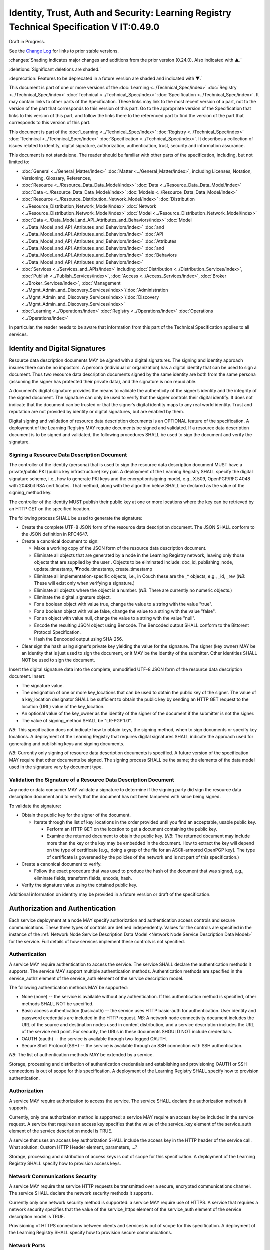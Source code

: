 


=========================================================================================
Identity, Trust, Auth and Security: Learning Registry Technical Specification V IT:0.49.0
=========================================================================================

Draft in Progress.

See the `Change Log`_ for links to prior stable versions.

:changes:`Shading indicates major changes and additions from the prior version (0.24.0). Also indicated with ▲.`

:deletions:`Significant deletions are shaded.`

:deprecation:`Features to be deprecated in a future version are shaded and indicated with ▼.`

This document is part of one or more versions of the :doc:`Learning <../Technical_Spec/index>` :doc:`Registry <../Technical_Spec/index>` :doc:`Technical <../Technical_Spec/index>` :doc:`Specification <../Technical_Spec/index>`. It may contain links to other parts of the Specification.
These links may link to the most recent version of a part, not to the version of the part that corresponds to this version of this part.
Go to the appropriate version of the Specification that links to this version of this part, and follow the links there to the referenced part to find the version of the part that corresponds to this version of this part.

This document is part of the :doc:`Learning <../Technical_Spec/index>` :doc:`Registry <../Technical_Spec/index>` :doc:`Technical <../Technical_Spec/index>` :doc:`Specification <../Technical_Spec/index>`. It describes a collection of issues related to identity, digital signature, authorization, authentication, trust, security and information assurance.

This document is not standalone.
The reader should be familiar with other parts of the specification, including, but not limited to:

- :doc:`General <../General_Matter/index>` :doc:`Matter <../General_Matter/index>`, including Licenses, Notation, Versioning, Glossary, References,

- :doc:`Resource <../Resource_Data_Data_Model/index>` :doc:`Data <../Resource_Data_Data_Model/index>` :doc:`Data <../Resource_Data_Data_Model/index>` :doc:`Models <../Resource_Data_Data_Model/index>`

- :doc:`Resource <../Resource_Distribution_Network_Model/index>` :doc:`Distribution <../Resource_Distribution_Network_Model/index>` :doc:`Network <../Resource_Distribution_Network_Model/index>` :doc:`Model <../Resource_Distribution_Network_Model/index>`

- :doc:`Data <../Data_Model_and_API_Attributes_and_Behaviors/index>` :doc:`Model <../Data_Model_and_API_Attributes_and_Behaviors/index>` :doc:`and <../Data_Model_and_API_Attributes_and_Behaviors/index>` :doc:`API <../Data_Model_and_API_Attributes_and_Behaviors/index>` :doc:`Attributes <../Data_Model_and_API_Attributes_and_Behaviors/index>` :doc:`and <../Data_Model_and_API_Attributes_and_Behaviors/index>` :doc:`Behaviors <../Data_Model_and_API_Attributes_and_Behaviors/index>`

- :doc:`Services <../Services_and_APIs/index>` including :doc:`Distribution <../Distribution_Services/index>`, :doc:`Publish <../Publish_Services/index>`, :doc:`Access <../Access_Services/index>`, :doc:`Broker <../Broker_Services/index>`, :doc:`Management <../Mgmt_Admin_and_Discovery_Services/index>`/:doc:`Administration <../Mgmt_Admin_and_Discovery_Services/index>`/:doc:`Discovery <../Mgmt_Admin_and_Discovery_Services/index>`

- :doc:`Learning <../Operations/index>` :doc:`Registry <../Operations/index>` :doc:`Operations <../Operations/index>`

In particular, the reader needs to be aware that information from this part of the Technical Specification applies to all services.


.. _Identity and Digital Signatures:

-------------------------------
Identity and Digital Signatures
-------------------------------

Resource data description documents MAY be *signed* with a digital signatures.
The signing and identity approach insures there can be no impostors.
A persona (individual or organization) has a digital identity that can be used to sign a document.
Thus two resource data description documents signed by the same identity are both from the same persona (assuming the signer has protected their private data), and the signature is non repudiable.

A document’s digital signature provides the means to validate the authenticity of the signer’s identity and the integrity of the signed document.
The signature can only be used to verify that the signer controls their digital identify.
It does not indicate that the document can be trusted or that the signer’s digital identity maps to any real world identity.
Trust and reputation are not provided by identity or digital signatures, but are enabled by them.

Digital signing and validation of resource data description documents is an OPTIONAL feature of the specification.
A deployment of the Learning Registry MAY require documents be signed and validated.
If a resource data description document is to be signed and validated, the following procedures SHALL be used to sign the document and verify the signature.



Signing a Resource Data Description Document
--------------------------------------------

The controller of the identity (persona) that is used to sign the resource data description document MUST have a private/public PKI (public key infrastructure) key pair.
A deployment of the Learning Registry SHALL specify the digital signature scheme, i.e., how to generate PKI keys and the encryption/signing model, e.g., X.509, OpenPGP/RFC 4048 with 2048bit RSA certificates.
That method, along with the algorithm below SHALL be declared as the value of the signing_method key.

The controller of the identity MUST publish their public key at one or more locations where the key can be retrieved by an HTTP GET on the specified location.

The following process SHALL be used to generate the signature:

- Create the complete UTF-8 JSON form of the resource data description document.
  The JSON SHALL conform to the JSON definition in RFC4647. 

- Create a canonical document to sign:

  - Make a working copy of the JSON form of the resource data description document.
    

  - Eliminate all objects that are generated by a node in the Learning Registry network, leaving only those objects that are supplied by the user . Objects to be eliminated include: doc_id, publishing_node, update_timestamp, ▼node_timestamp, create_timestamp

  - Eliminate all implementation-specific objects, i.e., in Couch these are the _* objects, e.g., _id, _rev (*NB*: These will exist only when verifying a signature.)

  - Eliminate all objects where the object is a number.
    (*NB*: There are currently no numeric objects.)

  - Eliminate the digital_signature object.

  - For a boolean object with value true, change the value to a string with the value "true".

  - For a boolean object with value false, change the value to a string with the value "false".

  - For an object with value null, change the value to a string with the value "null".

  - Encode the resulting JSON object using Bencode.
    The Bencoded output SHALL conform to the Bittorent Protocol Specification.

  - Hash the Bencoded output using SHA-256.

- Clear sign the hash using signer’s private key yielding the value for the signature.
  The signer (key owner) MAY be an identity that is just used to sign the document, or it MAY be the identity of the submitter.
  Other identities SHALL NOT be used to sign the document.

Insert the digital signature data into the complete, unmodified UTF-8 JSON form of the resource data description document.
Insert: 

- The signature value.

- The designation of one or more key_locations that can be used to obtain the public key of the signer.
  The value of a key_location designator SHALL be sufficient to obtain the public key by sending an HTTP GET request to the location (URL) value of the key_location.

- An optional value of the key_owner as the identity of the signer of the document if the submitter is not the signer.
  

- The value of signing_method SHALL be "LR-PGP.1.0".

*NB*: This specification does not indicate how to obtain keys, the signing method, when to sign documents or specify key locations.
A deployment of the Learning Registry that requires digital signatures SHALL indicate the approach used for generating and publishing keys and signing documents.

*NB*: Currently only signing of resource data description documents is specified.
A future version of the specification MAY require that other documents be signed.
The signing process SHALL be the same; the elements of the data model used in the signature vary by document type.



Validation the Signature of a Resource Data Description Document
----------------------------------------------------------------

Any node or data consumer MAY validate a signature to determine if the signing party did sign the resource data description document and to verify that the document has not been tampered with since being signed.

To validate the signature:

- Obtain the public key for the signer of the document.
  

  - Iterate through the list of key_locations in the order provided until you find an acceptable, usable public key.
    

    - Perform an HTTP GET on the location to get a document containing the public key.

    - Examine the returned document to obtain the public key.
      (*NB*: The returned document may include more than the key or the key may be embedded in the document.
      How to extract the key will depend on the type of certificate [e.g., doing a grep of the file for an ASCII-armored OpenPGP key].
      The type of certificate is goverened by the policies of the network and is not part of this specification.)

- Create a canonical document to verify.
  

  - Follow the exact procedure that was used to produce the hash of the document that was signed, e.g., eliminate fields, transform fields, encode, hash.

- Verify the signature value using the obtained public key.

Additional information on identity may be provided in a future version or draft of the specification.



--------------------------------
Authorization and Authentication
--------------------------------

Each service deployment at a node MAY specify authorization and authentication access controls and secure communications.
These three types of controls are defined independently.
Values for the controls are specified in the instance of the :ref:`Network Node Service Description Data Model <Network Node Service Description Data Model>` for the service.
Full details of how services implement these controls is not specified.



Authentication
--------------

A service MAY require authentication to access the service.
The service SHALL declare the authentication methods it supports.
The service MAY support multiple authentication methods.
Authentication methods are specified in the service_authz element of the service_auth element of the service description model.

The following authentication methods MAY be supported:

- None (none) -- the service is available without any authentication.
  If this authentication method is specified, other methods SHALL NOT be specified.

- Basic access authentication (basicauth) -- the service uses HTTP basic-auth for authentication.
  User identity and password credentials are included in the HTTP request.
  *NB*: A network node connectivity document includes the URL of the source and destination nodes used in content distribution, and a service description includes the URL of the service end point.
  For security, the URLs in these documents SHOULD NOT include credentials.
  

- OAUTH (oauth) -- the service is available through two-legged OAUTH.

- Secure Shell Protocol (SSH) -- the service is available through an SSH connection with SSH authentication.

*NB*: The list of authentication methods MAY be extended by a service.

Storage, processing and distribution of authentication credentials and establishing and provisioning OAUTH or SSH connections is out of scope for this specification.
A deployment of the Learning Registry SHALL specify how to provision authentication.



Authorization
-------------

A service MAY require authorization to access the service.
The service SHALL declare the authorization methods it supports.


Currently, only one authorization method is supported: a service MAY require an access key be included in the service request.
A service that requires an access key specifies that the value of the service_key element of the service_auth element of the service description model is TRUE.

A service that uses an access key authorization SHALL include the access key in the HTTP header of the service call.
What solution: Custom HTTP Header element, parameters, ...?

Storage, processing and distribution of access keys is out of scope for this specification.
A deployment of the Learning Registry SHALL specify how to provision access keys.



Network Communications Security
-------------------------------

A service MAY require that service HTTP requests be transmitted over a secure, encrypted communications channel.
The service SHALL declare the network security methods it supports.

Currently only one network security method is supported: a service MAY require use of HTTPS.
A service that requires a network security specifies that the value of the service_https element of the service_auth element of the service description model is TRUE.

Provisioning of HTTPS connections between clients and services is out of scope for this specification.
A deployment of the Learning Registry SHALL specify how to provision secure communications.



Network Ports
-------------

Sevices may be accessed on specific TCP/IP ports.
The service_endpoint element of a service description and the source_node_url and destination_node_url elements of the network node connectivity document SHALL include port numbers.

Additional information on authorization and authentication may be provided in a future version or draft of the specification.



-----
Trust
-----

The section on security and information assurance will be provided in a future version or draft of the specification.



----------------------------------
Security and Information Assurance
----------------------------------

The section on security and information assurance will be provided in a future version or draft of the specification.


All services SHOULD maintain a secure log of all service actions.
Details of logging requirements will be provided in a future version or draft of the specification.



----------
Change Log
----------

*NB*: The change log only lists major updates to the specification.


*NB*: Updates and edits may not results in a version update.

*NB*: See the :doc:`Learning <../Technical_Spec/index>` :doc:`Registry <../Technical_Spec/index>` :doc:`Technical <../Technical_Spec/index>` :doc:`Specification <../Technical_Spec/index>` for prior change history not listed below.

+-------------+----------+------------+-------------------------------------------------------------------------------------------------------------------------------------------------------------------------------------------------------------------------------------------------------------------------------------------------------------------------------------------------------------------------------------------------+
| **Version** | **Date** | **Author** | **Change**                                                                                                                                                                                                                                                                                                                                                                                      |
+-------------+----------+------------+-------------------------------------------------------------------------------------------------------------------------------------------------------------------------------------------------------------------------------------------------------------------------------------------------------------------------------------------------------------------------------------------------+
|             | 20110921 | DR         | This document extracted from the monolithic V 0.24.0 document.`Archived <https://docs.google.com/document/d/1Yi9QEBztGRzLrFNmFiphfIa5EF9pbV5B6i9Tk4XQEXs/edit?hl=en_US>`_ `copy <https://docs.google.com/document/d/1Yi9QEBztGRzLrFNmFiphfIa5EF9pbV5B6i9Tk4XQEXs/edit?hl=en_US>`_ (`V <https://docs.google.com/document/d/1Yi9QEBztGRzLrFNmFiphfIa5EF9pbV5B6i9Tk4XQEXs/edit?hl=en_US>`_ 0.24.0) |
+-------------+----------+------------+-------------------------------------------------------------------------------------------------------------------------------------------------------------------------------------------------------------------------------------------------------------------------------------------------------------------------------------------------------------------------------------------------+
| 0.49.0      | 20110927 | DR         | Editorial updates to create stand alone version.Archived copy location TBD. (V IT:0.49.0)                                                                                                                                                                                                                                                                                                       |
+-------------+----------+------------+-------------------------------------------------------------------------------------------------------------------------------------------------------------------------------------------------------------------------------------------------------------------------------------------------------------------------------------------------------------------------------------------------+
| 0.50.0      | TBD      | DR         | Renumber all document models and service documents.Archived copy location TBD. (V IT:0.50.0)                                                                                                                                                                                                                                                                                                    |
+-------------+----------+------------+-------------------------------------------------------------------------------------------------------------------------------------------------------------------------------------------------------------------------------------------------------------------------------------------------------------------------------------------------------------------------------------------------+
| Future      | TBD      |            | Archived copy location TBD. (V IT:x.xx.x)                                                                                                                                                                                                                                                                                                                                                       |
+-------------+----------+------------+-------------------------------------------------------------------------------------------------------------------------------------------------------------------------------------------------------------------------------------------------------------------------------------------------------------------------------------------------------------------------------------------------+



----------------------------------
Working Notes and Placeholder Text
----------------------------------

.. role:: deprecation

.. role:: deletions

.. role:: changes
